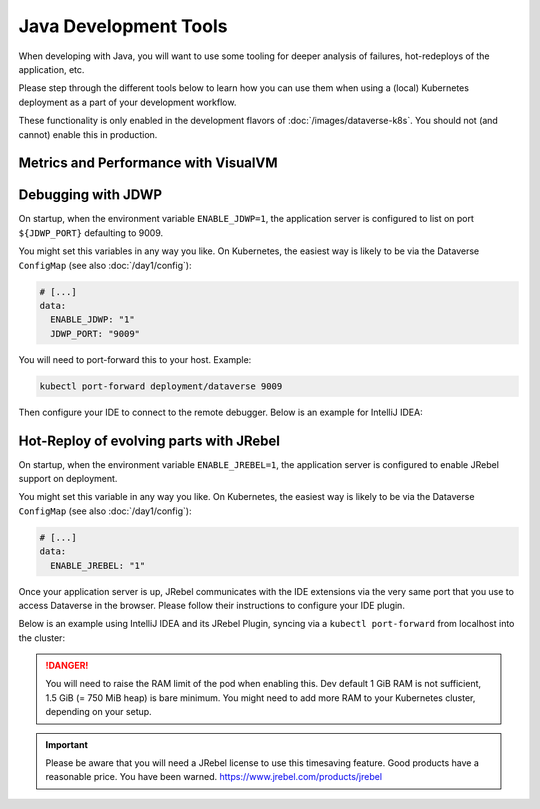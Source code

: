 ======================
Java Development Tools
======================

When developing with Java, you will want to use some tooling for deeper
analysis of failures, hot-redeploys of the application, etc.

Please step through the different tools below to learn how you can use them
when using a (local) Kubernetes deployment as a part of your development
workflow.

These functionality is only enabled in the development flavors of :doc:`/images/dataverse-k8s`.
You should not (and cannot) enable this in production.

.. seealso:: If you need to swap out your production pod, take a look at `telepresence <https://www.telepresence.io/>`_.

Metrics and Performance with VisualVM
^^^^^^^^^^^^^^^^^^^^^^^^^^^^^^^^^^^^^



Debugging with JDWP
^^^^^^^^^^^^^^^^^^^

On startup, when the environment variable ``ENABLE_JDWP=1``, the application
server is configured to list on port ``${JDWP_PORT}`` defaulting to 9009.

You might set this variables in any way you like. On Kubernetes, the easiest way
is likely to be via the Dataverse ``ConfigMap`` (see also :doc:`/day1/config`):

.. code-block:: yaml

  # [...]
  data:
    ENABLE_JDWP: "1"
    JDWP_PORT: "9009"

You will need to port-forward this to your host. Example:

.. code-block:: shell

  kubectl port-forward deployment/dataverse 9009

Then configure your IDE to connect to the remote debugger. Below is an example
for IntelliJ IDEA:

.. thumbnail:: img/jdwp-idea-port.png
  :group: jdwp
  :title: Port forwarding with kubectl
  :width: 24%
.. thumbnail:: img/jdwp-idea-config.png
  :group: jdwp
  :title: Remote debugger configuration in IntelliJ IDEA
  :width: 24%
.. thumbnail:: img/jdwp-idea-connect.png
  :group: jdwp
  :title: Remote debugger in IntelliJ IDEA connected
  :width: 24%
.. thumbnail:: img/jdwp-idea-breakpoint.png
  :group: jdwp
  :title: Remote debugger at work
  :width: 24%



Hot-Reploy of evolving parts with JRebel
^^^^^^^^^^^^^^^^^^^^^^^^^^^^^^^^^^^^^^^^

On startup, when the environment variable ``ENABLE_JREBEL=1``, the application
server is configured to enable JRebel support on deployment.

You might set this variable in any way you like. On Kubernetes, the easiest way
is likely to be via the Dataverse ``ConfigMap`` (see also :doc:`/day1/config`):

.. code-block:: yaml

  # [...]
  data:
    ENABLE_JREBEL: "1"

Once your application server is up, JRebel communicates with the IDE extensions
via the very same port that you use to access Dataverse in the browser. Please
follow their instructions to configure your IDE plugin.

Below is an example using IntelliJ IDEA and its JRebel Plugin, syncing via
a ``kubectl port-forward`` from localhost into the cluster:

.. thumbnail:: img/jrebel-idea.png
  :title: JRebel in Dataverse Pod enabled in IntelliJ IDEA.

.. danger::

  You will need to raise the RAM limit of the pod when enabling this.
  Dev default 1 GiB RAM is not sufficient, 1.5 GiB (= 750 MiB heap) is bare
  minimum. You might need to add more RAM to your Kubernetes cluster, depending
  on your setup.

.. important::

  Please be aware that you will need a JRebel license to use this timesaving
  feature. Good products have a reasonable price. You have been warned.
  https://www.jrebel.com/products/jrebel

.. seealso::

  In the future, when Dataverse runs on Java JDK 11, one might take a look at
  http://hotswapagent.org. There are only outdated DCEVM patches for JDK 8,
  so this is currently not an alternative.
